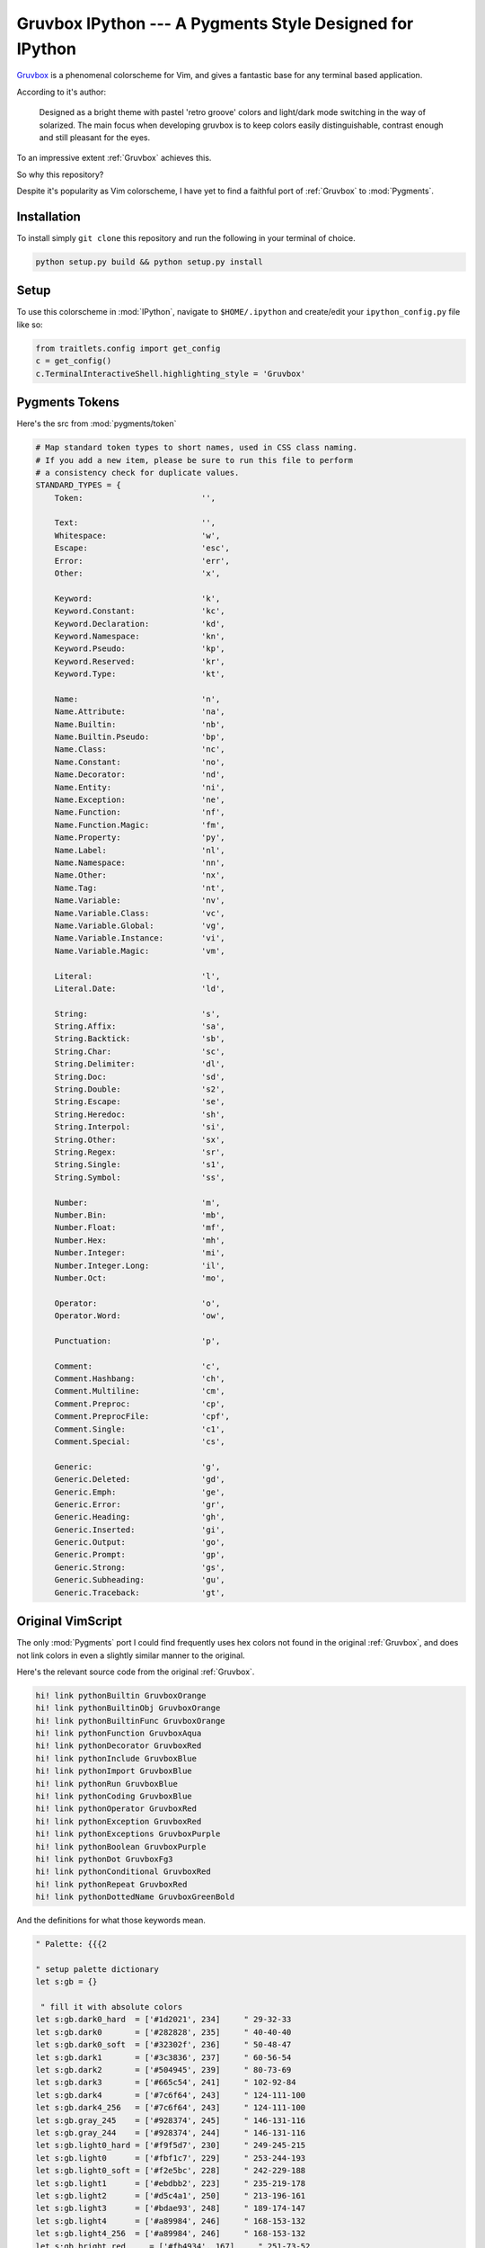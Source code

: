 =========================================================
Gruvbox IPython --- A Pygments Style Designed for IPython
=========================================================

.. module:: readme
    :synopsis: A Pygments Style Designed for IPython


.. _Gruvbox: https://github.com/morhetz/gruvbox


`Gruvbox <https://github.com/morhetz/gruvbox>`_ is a phenomenal colorscheme for
Vim, and gives a fantastic base for any terminal based application.

According to it's author:

    Designed as a bright theme with pastel 'retro groove' colors and light/dark
    mode switching in the way of solarized. The main focus when developing
    gruvbox is to keep colors easily distinguishable, contrast enough and still
    pleasant for the eyes.

To an impressive extent :ref:`Gruvbox` achieves this.

So why this repository?

Despite it's popularity as Vim colorscheme, I have yet to find a faithful
port of :ref:`Gruvbox` to :mod:`Pygments`.

Installation
------------
To install simply ``git clone`` this repository and run the following in your
terminal of choice.


.. code-block:: shell-session

    python setup.py build && python setup.py install


Setup
-----
To use this colorscheme in :mod:`IPython`, navigate to ``$HOME/.ipython`` and
create/edit your ``ipython_config.py`` file like so:

.. code-block:: python3

    from traitlets.config import get_config
    c = get_config()
    c.TerminalInteractiveShell.highlighting_style = 'Gruvbox'


Pygments Tokens
---------------

.. Pygments Standard Types {{{1

Here's the src from :mod:`pygments/token`

.. code-block:: python3

    # Map standard token types to short names, used in CSS class naming.
    # If you add a new item, please be sure to run this file to perform
    # a consistency check for duplicate values.
    STANDARD_TYPES = {
        Token:                         '',

        Text:                          '',
        Whitespace:                    'w',
        Escape:                        'esc',
        Error:                         'err',
        Other:                         'x',

        Keyword:                       'k',
        Keyword.Constant:              'kc',
        Keyword.Declaration:           'kd',
        Keyword.Namespace:             'kn',
        Keyword.Pseudo:                'kp',
        Keyword.Reserved:              'kr',
        Keyword.Type:                  'kt',

        Name:                          'n',
        Name.Attribute:                'na',
        Name.Builtin:                  'nb',
        Name.Builtin.Pseudo:           'bp',
        Name.Class:                    'nc',
        Name.Constant:                 'no',
        Name.Decorator:                'nd',
        Name.Entity:                   'ni',
        Name.Exception:                'ne',
        Name.Function:                 'nf',
        Name.Function.Magic:           'fm',
        Name.Property:                 'py',
        Name.Label:                    'nl',
        Name.Namespace:                'nn',
        Name.Other:                    'nx',
        Name.Tag:                      'nt',
        Name.Variable:                 'nv',
        Name.Variable.Class:           'vc',
        Name.Variable.Global:          'vg',
        Name.Variable.Instance:        'vi',
        Name.Variable.Magic:           'vm',

        Literal:                       'l',
        Literal.Date:                  'ld',

        String:                        's',
        String.Affix:                  'sa',
        String.Backtick:               'sb',
        String.Char:                   'sc',
        String.Delimiter:              'dl',
        String.Doc:                    'sd',
        String.Double:                 's2',
        String.Escape:                 'se',
        String.Heredoc:                'sh',
        String.Interpol:               'si',
        String.Other:                  'sx',
        String.Regex:                  'sr',
        String.Single:                 's1',
        String.Symbol:                 'ss',

        Number:                        'm',
        Number.Bin:                    'mb',
        Number.Float:                  'mf',
        Number.Hex:                    'mh',
        Number.Integer:                'mi',
        Number.Integer.Long:           'il',
        Number.Oct:                    'mo',

        Operator:                      'o',
        Operator.Word:                 'ow',

        Punctuation:                   'p',

        Comment:                       'c',
        Comment.Hashbang:              'ch',
        Comment.Multiline:             'cm',
        Comment.Preproc:               'cp',
        Comment.PreprocFile:           'cpf',
        Comment.Single:                'c1',
        Comment.Special:               'cs',

        Generic:                       'g',
        Generic.Deleted:               'gd',
        Generic.Emph:                  'ge',
        Generic.Error:                 'gr',
        Generic.Heading:               'gh',
        Generic.Inserted:              'gi',
        Generic.Output:                'go',
        Generic.Prompt:                'gp',
        Generic.Strong:                'gs',
        Generic.Subheading:            'gu',
        Generic.Traceback:             'gt',

.. }}}

Original VimScript
------------------
The only :mod:`Pygments` port I could find frequently uses hex colors not found
in the original :ref:`Gruvbox`, and does not link colors in even a slightly similar
manner to the original.

Here's the relevant source code from the original :ref:`Gruvbox`.

.. Source Code Blob {{{1

.. code-block:: vim

   hi! link pythonBuiltin GruvboxOrange
   hi! link pythonBuiltinObj GruvboxOrange
   hi! link pythonBuiltinFunc GruvboxOrange
   hi! link pythonFunction GruvboxAqua
   hi! link pythonDecorator GruvboxRed
   hi! link pythonInclude GruvboxBlue
   hi! link pythonImport GruvboxBlue
   hi! link pythonRun GruvboxBlue
   hi! link pythonCoding GruvboxBlue
   hi! link pythonOperator GruvboxRed
   hi! link pythonException GruvboxRed
   hi! link pythonExceptions GruvboxPurple
   hi! link pythonBoolean GruvboxPurple
   hi! link pythonDot GruvboxFg3
   hi! link pythonConditional GruvboxRed
   hi! link pythonRepeat GruvboxRed
   hi! link pythonDottedName GruvboxGreenBold

.. }}}

And the definitions for what those keywords mean.

.. code-block:: vim

    " Palette: {{{2

    " setup palette dictionary
    let s:gb = {}

     " fill it with absolute colors
    let s:gb.dark0_hard  = ['#1d2021', 234]     " 29-32-33
    let s:gb.dark0       = ['#282828', 235]     " 40-40-40
    let s:gb.dark0_soft  = ['#32302f', 236]     " 50-48-47
    let s:gb.dark1       = ['#3c3836', 237]     " 60-56-54
    let s:gb.dark2       = ['#504945', 239]     " 80-73-69
    let s:gb.dark3       = ['#665c54', 241]     " 102-92-84
    let s:gb.dark4       = ['#7c6f64', 243]     " 124-111-100
    let s:gb.dark4_256   = ['#7c6f64', 243]     " 124-111-100
    let s:gb.gray_245    = ['#928374', 245]     " 146-131-116
    let s:gb.gray_244    = ['#928374', 244]     " 146-131-116
    let s:gb.light0_hard = ['#f9f5d7', 230]     " 249-245-215
    let s:gb.light0      = ['#fbf1c7', 229]     " 253-244-193
    let s:gb.light0_soft = ['#f2e5bc', 228]     " 242-229-188
    let s:gb.light1      = ['#ebdbb2', 223]     " 235-219-178
    let s:gb.light2      = ['#d5c4a1', 250]     " 213-196-161
    let s:gb.light3      = ['#bdae93', 248]     " 189-174-147
    let s:gb.light4      = ['#a89984', 246]     " 168-153-132
    let s:gb.light4_256  = ['#a89984', 246]     " 168-153-132
    let s:gb.bright_red     = ['#fb4934', 167]     " 251-73-52
    let s:gb.bright_green   = ['#b8bb26', 142]     " 184-187-38
    let s:gb.bright_yellow  = ['#fabd2f', 214]     " 250-189-47
    let s:gb.bright_blue    = ['#83a598', 109]     " 131-165-152
    let s:gb.bright_purple  = ['#d3869b', 175]     " 211-134-155
    let s:gb.bright_aqua    = ['#8ec07c', 108]     " 142-192-124
    let s:gb.bright_orange  = ['#fe8019', 208]     " 254-128-25
    let s:gb.neutral_red    = ['#cc241d', 124]     " 204-36-29
    let s:gb.neutral_green  = ['#98971a', 106]     " 152-151-26
    let s:gb.neutral_yellow = ['#d79921', 172]     " 215-153-33
    let s:gb.neutral_blue   = ['#458588', 66]      " 69-133-136
    let s:gb.neutral_purple = ['#b16286', 132]     " 177-98-134
    let s:gb.neutral_aqua   = ['#689d6a', 72]      " 104-157-106
    let s:gb.neutral_orange = ['#d65d0e', 166]     " 214-93-14
    let s:gb.faded_red      = ['#9d0006', 88]      " 157-0-6
    let s:gb.faded_green    = ['#79740e', 100]     " 121-116-14
    let s:gb.faded_yellow   = ['#b57614', 136]     " 181-118-20
    let s:gb.faded_blue     = ['#076678', 24]      " 7-102-120
    let s:gb.faded_purple   = ['#8f3f71', 96]      " 143-63-113
    let s:gb.faded_aqua     = ['#427b58', 66]      " 66-123-88
    let s:gb.faded_orange   = ['#af3a03', 130]     " 175-58-3

.. }}}

Straightforward enough.

